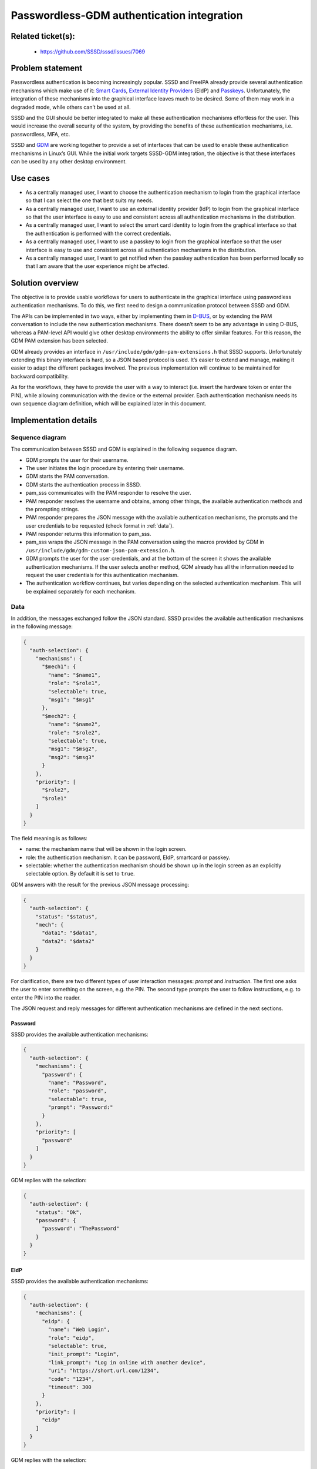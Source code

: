 Passwordless-GDM authentication integration
=======================================================

Related ticket(s):
------------------
 * https://github.com/SSSD/sssd/issues/7069

Problem statement
-----------------
Passwordless authentication is becoming increasingly popular. SSSD and FreeIPA
already provide several authentication mechanisms which make use of it:
`Smart Cards <https://sssd.io/design-pages/smartcards.html>`__,
`External Identity Providers
<https://freeipa.readthedocs.io/en/latest/designs/external-idp/external-idp.html>`__
(EIdP) and `Passkeys <https://sssd.io/design-pages/passkey_kerberos.html>`__.
Unfortunately, the integration of these mechanisms into the graphical interface
leaves much to be desired. Some of them may work in a degraded mode, while
others can’t be used at all.

SSSD and the GUI should be better integrated to make all these authentication
mechanisms effortless for the user. This would increase the overall security of
the system, by providing the benefits of these authentication mechanisms, i.e.
passwordless, MFA, etc.

SSSD and `GDM <https://wiki.gnome.org/Projects/GDM>`__ are working together to
provide a set of interfaces that can be used to enable these authentication
mechanisms in Linux’s GUI. While the initial work targets SSSD-GDM integration,
the objective is that these interfaces can be used by any other desktop
environment.

Use cases
---------
* As a centrally managed user, I want to choose the authentication mechanism
  to login from the graphical interface so that I can select the one that best
  suits my needs.

* As a centrally managed user, I want to use an external identity provider
  (IdP) to login from the graphical interface so that the user interface is
  easy to use and consistent across all authentication mechanisms in the
  distribution.

* As a centrally managed user, I want to select the smart card identity to
  login from the graphical interface so that the authentication is performed
  with the correct credentials.

* As a centrally managed user, I want to use a passkey to login from the
  graphical interface so that the user interface is easy to use and consistent
  across all authentication mechanisms in the distribution.

* As a centrally managed user, I want to get notified when the passkey
  authentication has been performed locally so that I am aware that the user
  experience might be affected.

Solution overview
-----------------
The objective is to provide usable workflows for users to authenticate in the
graphical interface using passwordless authentication mechanisms. To do this,
we first need to design a communication protocol between SSSD and GDM.

The APIs can be implemented in two ways, either by implementing them in
`D-BUS <https://www.freedesktop.org/wiki/Software/dbus/>`__, or by extending
the PAM conversation to include the new authentication mechanisms. There
doesn’t seem to be any advantage in using D-BUS, whereas a PAM-level API would
give other desktop environments the ability to offer similar features. For this
reason, the GDM PAM extension has been selected.

GDM already provides an interface in ``/usr/include/gdm/gdm-pam-extensions.h``
that SSSD supports. Unfortunately extending this binary interface is hard, so
a JSON based protocol is used. It’s easier to extend and manage, making it
easier to adapt the different packages involved. The previous implementation
will continue to be maintained for backward compatibility.

As for the workflows, they have to provide the user with a way to interact
(i.e. insert the hardware token or enter the PIN), while allowing communication
with the device or the external provider. Each authentication mechanism needs
its own sequence diagram definition, which will be explained later in this
document.

Implementation details
----------------------

Sequence diagram
****************
The communication between SSSD and GDM is explained in the following sequence
diagram.

.. uml:: ../diagrams/passwordless-gdm-auth.pu

* GDM prompts the user for their username.

* The user initiates the login procedure by entering their username.

* GDM starts the PAM conversation.

* GDM starts the authentication process in SSSD.

* pam_sss communicates with the PAM responder to resolve the user.

* PAM responder resolves the username and obtains, among other things, the
  available authentication methods and the prompting strings.

* PAM responder prepares the JSON message with the available authentication
  mechanisms, the prompts and the user credentials to be requested
  (check format in :ref:`data`).

* PAM responder returns this information to pam_sss.

* pam_sss wraps the JSON message in the PAM conversation using the macros
  provided by GDM in ``/usr/include/gdm/gdm-custom-json-pam-extension.h``.

* GDM prompts the user for the user credentials, and at the bottom of the
  screen it shows the available authentication mechanisms. If the user selects
  another method, GDM already has all the information needed to request the
  user credentials for this authentication mechanism.
 
* The authentication workflow continues, but varies depending on the selected
  authentication mechanism. This will be explained separately for each
  mechanism.

.. _data:

Data
****
In addition, the messages exchanged follow the JSON standard. SSSD provides the
available authentication mechanisms in the following message:

..  code-block:: json

    {
      "auth-selection": {
        "mechanisms": {
          "$mech1": {
            "name": "$name1",
            "role": "$role1",
            "selectable": true,
            "msg1": "$msg1"
          },
          "$mech2": {
            "name": "$name2",
            "role": "$role2",
            "selectable": true,
            "msg1": "$msg2",
            "msg2": "$msg3"
          }
        },
        "priority": [
          "$role2",
          "$role1"
        ]
      }
    }

The field meaning is as follows:

* name: the mechanism name that will be shown in the login screen.
* role: the authentication mechanism. It can be password, EIdP, smartcard or
  passkey.
* selectable: whether the authentication mechanism should be shown up in the
  login screen as an explicitly selectable option. By default it is set to
  ``true``.

GDM answers with the result for the previous JSON message processing:

..  code-block:: json

    {
      "auth-selection": {
        "status": "$status",
        "mech": {
          "data1": "$data1",
          "data2": "$data2"
        }
      }
    }

For clarification, there are two different types of user interaction messages:
`prompt` and `instruction`. The first one asks the user to enter something on
the screen, e.g. the PIN. The second type prompts the user to follow
instructions, e.g. to enter the PIN into the reader.

The JSON request and reply messages for different authentication mechanisms are
defined in the next sections.

Password
++++++++
SSSD provides the available authentication mechanisms:

..  code-block:: json

    {
      "auth-selection": {
        "mechanisms": {
          "password": {
            "name": "Password",
            "role": "password",
            "selectable": true,
            "prompt": "Password:"
          }
        },
        "priority": [
          "password"
        ]
      }
    }

GDM replies with the selection:

..  code-block:: json

    {
      "auth-selection": {
        "status": "Ok",
        "password": {
          "password": "ThePassword"
        }
      }
    }

EIdP
++++
SSSD provides the available authentication mechanisms:

..  code-block:: json

    {
      "auth-selection": {
        "mechanisms": {
          "eidp": {
            "name": "Web Login",
            "role": "eidp",
            "selectable": true,
            "init_prompt": "Login",
            "link_prompt": "Log in online with another device",
            "uri": "https://short.url.com/1234",
            "code": "1234",
            "timeout": 300
          }
        },
        "priority": [
          "eidp"
        ]
      }
    }

GDM replies with the selection:

..  code-block:: json

    {
      "auth-selection": {
        "status": "Ok",
        "eidp": {}
      }
    }

Smart card
++++++++++
SSSD provides the available authentication mechanisms:

..  code-block:: json

    {
      "auth-selection": {
        "mechanisms": {
          "smartcard:1": {
            "name": "sc1",
            "role": "smartcard",
            "selectable": true,
            "init_instruction": "Insert smartcard",
            "cert_instruction": "Certificate for PIV Authentication\nCN=sc1,O=GDM.TEST",
            "pin_prompt": "PIN",
            "module_name": "/usr/lib64/pkcs11/opensc-pkcs11.so",
            "key_id": "01",
            "label": "Certificate for PIV Authentication"
          },
          "smartcard:2": {
            "name": "sc2",
            "role": "smartcard",
            "selectable": true,
            "init_instruction": "Insert smartcard",
            "cert_instruction": "Certificate for PIV Authentication\nCN=sc2,O=GDM.TEST",
            "pin_instruction": "Enter PIN in reader",
            "module_name": "/usr/lib64/pkcs11/opensc-pkcs11.so",
            "key_id": "02",
            "label": "Certificate for PIV Authentication"
          }
        },
        "priority": [
          "smartcard:1",
          "smartcard:2"
        ]
      }
    }

**Note**: name field might have multiple lines.

GDM replies with the selection:

..  code-block:: json

    {
      "auth-selection": {
        "status": "Ok",
        "smartcard:1": {
          "pin": "ThePIN",
          "name": "sc1",
          "module_name": "/usr/lib64/pkcs11/opensc-pkcs11.so",
          "key_id": "01",
          "label": "Certificate for PIV Authentication"
        }
      }
    }

Passkey
+++++++
SSSD provides the available authentication mechanisms:

..  code-block:: json

    {
      "auth-selection": {
        "mechanisms": {
          "passkey": {
            "name": "passkey",
            "role": "passkey",
            "selectable": true,
            "init_instruction": "Insert security key",
            "pin_request": true,
            "pin_attempts": 8,
            "pin_prompt": "Security key PIN",
            "touch_instruction": "Touch security key",
            "kerberos": true,
            "crypto_challenge": "6uDMvRKj3W5xJV3HaQjZrtXMNmUUAjRGklFG2MIhN5s="
          }
        },
        "priority": [
          "passkey"
        ]
      }
    }

GDM replies with the selection:

..  code-block:: json

    {
      "auth-selection": {
        "status": "Ok",
        "passkey": {
          "pin": "ThePIN",
          "kerberos": true,
          "crypto_challenge": "6uDMvRKj3W5xJV3HaQjZrtXMNmUUAjRGklFG2MIhN5s="
        }
      }
    }

All authentication mechanisms
+++++++++++++++++++++++++++++
SSSD provides the available authentication mechanisms:

..  code-block:: json

    {
      "auth-selection": {
        "mechanisms": {
          "password": {
            "name": "Password",
            "role": "password",
            "selectable": true,
            "prompt": "Password:"
          },
          "eidp": {
            "name": "Web Login",
            "role": "eidp",
            "selectable": true,
            "init_prompt": "Login",
            "link_prompt": "Login online with another device",
            "uri": "https://short.url.com/tmp",
            "code": "1234"
          },
          "smartcard:1": {
            "name": "sc1",
            "role": "smartcard",
            "selectable": true,
            "init_instruction": "Insert smartcard",
            "cert_instruction": "Certificate for PIV Authentication\nCN=sc1,O=GDM.TEST",
            "pin_prompt": "PIN",
            "module_name": "/usr/lib64/pkcs11/opensc-pkcs11.so",
            "key_id": "01",
            "label": "Certificate for PIV Authentication"
          },
          "passkey": {
            "name": "passkey",
            "role": "passkey",
            "selectable": true,
            "init_instruction": "Insert security key",
            "pin_request": true,
            "pin_attempts": 8,
            "pin_prompt": "Security key PIN",
            "touch_instruction": "Touch security key",
            "kerberos": true,
            "crypto_challenge": "6uDMvRKj3W5xJV3HaQjZrtXMNmUUAjRGklFG2MIhN5s="
          }
        },
        "priority": [
          "passkey",
          "eidp",
          "smartcard:1",
          "password"
        ]
      }
    }

GDM replies with the selection, as explained in the preceding sections.

Authentication mechanisms priority
**********************************

The priority for the authentication mechanisms set in the JSON message is a
hardcoded value. This priority is only used the first time the user tries to
login as there are no saved methods. Once the user authenticates with a method
GDM will remember it and the next time the same user tries to login this method
will be provided. The priority is as follows:

* Passkey
* EIdP
* Smartcard
* Password

Configuration options
*********************

PAM responder options
+++++++++++++++++++++

PAM responder provides the new ``pam_json_services`` option to enable the
aforementioned authentication method selection mechanism. This is a list of all
PAM service files allowed to use it. Application maintainers can use it to let
SSSD know they support the json protocol, and that SSSD should provide the
available authentication methods using it.

Authors
-------
 * Iker Pedrosa <ipedrosa@redhat.com>
 * Ray Strode <halfline@redhat.com>
